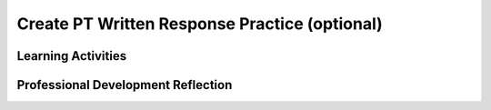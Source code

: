 .. raw:: html 

   <div class="logo-header"  id="teacher-logo"  > <img class="align-center" src="../_static/Mobile_CSP_Logo_White_transparent.png" width="250px"/> </div>

Create PT Written Response Practice (optional)
===================================

.. raw:: html

	<!-- Copy these 5 lines to the top of the lesson's HTML code.  -->
	<link rel="stylesheet" type="text/css" href="assets/lib/lessons/tipped.css">
	<link rel="stylesheet" type="text/css" href="assets/lib/lessons/lessons.css">
	<script type="text/javascript" src="https://code.jquery.com/jquery-1.11.3.min.js"></script>
	<script type="text/javascript" src="assets/lib/lessons/tipped.js"></script>
	<script type="text/javascript" src="assets/lib/Framework2020.js"></script>
	<link rel="stylesheet" href="//code.jquery.com/ui/1.11.4/themes/smoothness/jquery-ui.css">
	<script src="//code.jquery.com/ui/1.11.4/jquery-ui.js"></script>
	<script>
	 $(document).ready(function() {
	     generateFrameworkTable(EKmapping['8.11']);
	     generateHovers();
	 }); 
	</script>
	<style type="text/css">
	 #accordion h3 { font-weight: bold; padding-left: 1.75em}
	 #accordion div { font-family: Arial, sans-serif; font-size: 13px; }
	  #accordion a:link, #accordion a:visited {
	      color: blue;
	      text-decoration: none;
	  }
	  #accordion a:hover, #accordion a:active {
	      color: blue;
	      text-decoration: underline;
	  }
	</style>
	
	<!-- This is the overview paragraph.  The link URL should be to the corresponding lesson on the student branch. -->
	<p class="overview">
	<a href="https://runestone.academy/ns/books/published//mobilecsp/Unit5-Algorithms-Procedural-Abstraction/Create-Written-Practice-Optional.html" target="_blank" title="">This lesson</a> provides students with practice for answering the Create Performance Task prompts. Students examine a pre-developed app that is an educational memory app that allows users to practice learning a different language. The game's code contains all of the programming requirements to satifsy the College Board's Create Performance Task scoring guidelines. Students will practice responding to the Create Performance Task prompts based on the code provided with this app.</p>
	<p><i>Note for teachers: This practice is optional in Unit 5 and you may choose to skip it. The same practice lesson is also available again in Unit 7.</i></p>
	<div class="pd yui-wk-div"> 
	 <p><b>The Student Lesson: </b> Complete the activities for 
	   <a href="https://runestone.academy/ns/books/published//mobilecsp/Unit5-Algorithms-Procedural-Abstraction/Create-Written-Practice-Optional.html" target="_blank" title="">Mobile CSP Unit 5 Lesson 5.12: Create PT Written Practice</a>.
	 </p>
	</div>
	
	<h3>Materials</h3>
	<p></p>
	<ul>
	  <li><a href="https://drive.google.com/file/d/1DasxGOn3N8BFOM7VJ9p-Dwbk7xpGAH5z/view?usp=sharing" target="_blank" title="">Learning Game .aia file</a></li>
	  <li><a href="https://apcentral.collegeboard.org/pdf/ap-csp-student-task-directions.pdf?course=ap-computer-science-principles" target="_blank" title="">Create Performance Task Student Handout</a></li>
	  <li><a href="https://apcentral.collegeboard.org/media/pdf/ap23-sg-computer-science-principles.pdf?course=ap-computer-science-principles" target="_blank" title="">Create Performance Task Scoring Guidelines</a></li><li><a href="https://docs.google.com/document/d/1RCGzd0OSohNxA5Y5bDARUmUXIAJ-4Uit9UJfwi49NF0/" target="_blank" title="">Learning Game Enhancement Progress Tracking</a></li>
	  <li><a href="https://docs.google.com/document/d/1pgZntXjhm-IO9iHmNA1lMJE7MBDv-sAJOuSaX9LIFsk/copy" target="_blank" title="">Submission Document<br><br></a></li>
	</ul>
	
Learning Activities
-----------------------

.. raw:: html

	<h3 id="est-length">Estimated Length: 180 minutes</h3>
	
	<h4>Hook/Motivation (5 minutes):</h4>
	<ul>
	  <li>Explain that in preparation for the Create Performance Task, students will need to be able to respond to prompts about their code. As practice, students will use this already developed Learning Game app. Preview the app with students and allow them to see how the app works and review the code.</li>
	</ul>
	
	<h4>Experiences and Explorations (165 minutes)</h4>:<ul><li>Enhancements (40-75 minutes) - <span style="font-weight: normal;">Assign the enhancements activity. Give students time, as a class or in pairs, to try adding the suggested enhancements to the code.&nbsp; Students can use the enhancement progress tracking to document their progress on the suggested enhancements. Note that none of the enhancements will influence the written activity. The enhancements are for helping students to understand how the game works (i.e. how the game is programmed). Save approximately 15 minutes to review the enhancement solutions with the class. Be sure to provide feedback and address any questions students may have.</span></li>
	<li>Create Performance Task Write-Up Activity (90 minutes) - <span style="font-weight: normal;">After completing and reviewing the enhancements, assign the students the Create Task prompts. Ask them to work </span>independantly <span style="font-weight: normal;">to&nbsp;fill in the submission document with their written responses.&nbsp;</span></li></ul></h4>
	
	<h4>Rethink, Reflect and/or Revise (10 minutes):</h4>
	<ul>
	<li>Ask the students to complete the interactive exercises at the bottom of the Mobile CSP Lesson</li><li>Ask the students to review their responses and make any final revisions before submitting.</li>
	</ul>
	
	<div id="accordion" class="yui-wk-div">
	<h3 class="ap-classroom">AP Classroom</h3>
	 <div class="yui-wk-div">
	 <p>The College Board's <a href="http://myap.collegeboard.org" target="_blank" title="AP Classroom Site">AP Classroom</a> provides a question bank and Topic Questions. You may create a formative assessment quiz in AP Classroom, assign the quiz (a set of questions), and then review the results in class to identify and address any student misunderstandings.The following are suggested topic questions that you could assign once students have completed this lesson.</p>
	   <p><b>Suggested Topic Questions:</b></p> <span style="font-weight: normal;">Create Formative PT Questions</span><br></h4>
	</div>
	<h3 class="assessment">Assessment Opportunities and Solutions</h3>
	 <div class="yui-wk-div">
	   <p><b>Solutions</b> 
    <i>Note: Solutions are only available to verified educators who have joined the <a href="../Unit1-Getting-Started/PD-Joining-the-Forum.html" target="_blank">Teaching Mobile CSP Google group/forum in Unit 1</a>.</i></p>
	   <ul>
	 <li><a href="https://docs.google.com/document/d/1LnPo5bxkhkCdZwo8lYZV490438quJBOVgn7E0C9UE8s/" target="_blank" title="">Enhancement and Written Response Sample Solutions</a></li>
	 <li><a href="https://docs.google.com/document/d/1bPSXgGhV2siAgQoIf-u4jo_DZXb4X9N-bqdWFJ58NrA" target="_blank">Student Exemplar</a> (earned a 1 for all 6 rows)</li>
	<li><a href="https://drive.google.com/open?id=1Us4_AJcI_9Xja_1lTTr6RJmI3Ko57W4Kisv7hmXv5cw" target="_blank">Quizly Solutions</a>
	</li>
	<li><a href="https://sites.google.com/a/css.edu/jrosato-cis-1001/" target="_blank">Portfolio Reflection Questions Solutions</a>
	</li>
	   </ul>
	
	   <p><b>Assessment Opportunities</b></p>
	   <p>You can examine students’ work on the enhancement activities, written responses, and interactive exercises to assess their progress on the following learning objectives. If students are able to do what is listed there, they are ready to move on to the next lesson.
	   </p><ul>
	     <li><i><b>Interactive Exercises:</b></i> 
	         <br>LO X:</li>
	     <li><i><b>Portfolio Reflections:</b></i>
	         <br>LO X:</li>
	     <li><i><b>In portfolio reflections, look for:</b></i>
	       <br>-&nbsp;</li>
	   </ul>
	 </div>
	 
	 <h3 class="diff-practice">Differentiation: More Practice</h3>
	 <div class="yui-wk-div"><br></div>
	 
	 <h3 class="diff-enrich">Differentiation: Enrichment</h3>
	 <div class="yui-wk-div"><br></div>
	 
	 <h3 class="bk-knowledge">Background Knowledge</h3>
	 <div class="yui-wk-div">
	   <h4>Create Performance Task</h4>
	 	<h4>Additional Resources</h4>
	 </div>
	 
	 <h3 class="tips">Teaching Tips</h3>
	 <div class="yui-wk-div"><br></div>
	
	</div> <!-- accordion -->
	
	<div class="pd yui-wk-div">

Professional Development Reflection
----------------------------------------------

.. raw:: html

	   <p>Discuss the following questions with other teachers in your professional development program.</p>
	 
	 <ul>    
	   <li>How does this lesson reinforce the understanding of the Create Performance Task assessment?&nbsp;</li>
	
	   <li>How does this lesson help students identify abstractions used in computing?</li>
	 </ul>
	 
	 <!-- These are the PD exit slips.  We should have corresponding exit slips for use after the classroom lesson. -->
	 <p>
	   <question quid="6266458350813184" weight="0" instanceid="2Xl6zZXUpdtT"></question>
	   <question quid="6397989576769536" weight="0" instanceid="yhlxiD3LmcKE"></question>
	 </p>
	</div>